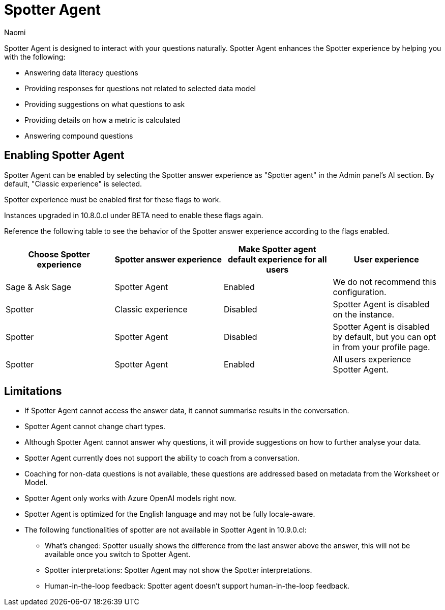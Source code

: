 = Spotter Agent
:last_updated: 6/2/2025
:author: Naomi
:linkattrs:
:experimental:
:page-layout: default-cloud-early-access
:description: Spotter Agent is designed to interact with your questions naturally.
:jira: SCAL-256741


Spotter Agent is designed to interact with your questions naturally. Spotter Agent enhances the Spotter experience by helping you with the following:

* Answering data literacy questions
* Providing responses for questions not related to selected data model
* Providing suggestions on what questions to ask
* Providing details on how a metric is calculated
* Answering compound questions

== Enabling Spotter Agent

Spotter Agent can be enabled by selecting the Spotter answer experience as "Spotter agent" in the Admin panel's AI section. By default, "Classic experience" is selected.

Spotter experience must be enabled first for these flags to work.

Instances upgraded in 10.8.0.cl under BETA need to enable these flags again.

Reference the following table to see the behavior of the Spotter answer experience according to the flags enabled.

[options="header"]
|===
| Choose Spotter experience | Spotter answer experience | Make Spotter agent default experience for all users | User experience

| Sage & Ask Sage | Spotter Agent | Enabled | We do not recommend this configuration.

| Spotter | Classic experience | Disabled | Spotter Agent is disabled on the instance.

| Spotter | Spotter Agent | Disabled | Spotter Agent is disabled by default, but you can opt in from your profile page.

| Spotter | Spotter Agent | Enabled | All users experience Spotter Agent.
|===


== Limitations


* If Spotter Agent cannot access the answer data, it cannot summarise results in the conversation.
* Spotter Agent cannot change chart types.
* Although Spotter Agent cannot answer why questions, it will provide suggestions on how to further analyse your data.
* Spotter Agent currently does not support the ability to coach from a conversation.
* Coaching for non-data questions is not available, these questions are addressed based on metadata from the Worksheet or Model.
* Spotter Agent only works with Azure OpenAI models right now.
* Spotter Agent is optimized for the English language and may not be fully locale-aware.
* The following functionalities of spotter are not available in Spotter Agent in 10.9.0.cl:

** What’s changed: Spotter  usually shows the difference from the last answer above the answer, this will not be available once you switch to Spotter Agent.
** Spotter interpretations: Spotter Agent may not show the Spotter interpretations.
** Human-in-the-loop feedback: Spotter agent doesn't support human-in-the-loop feedback.
